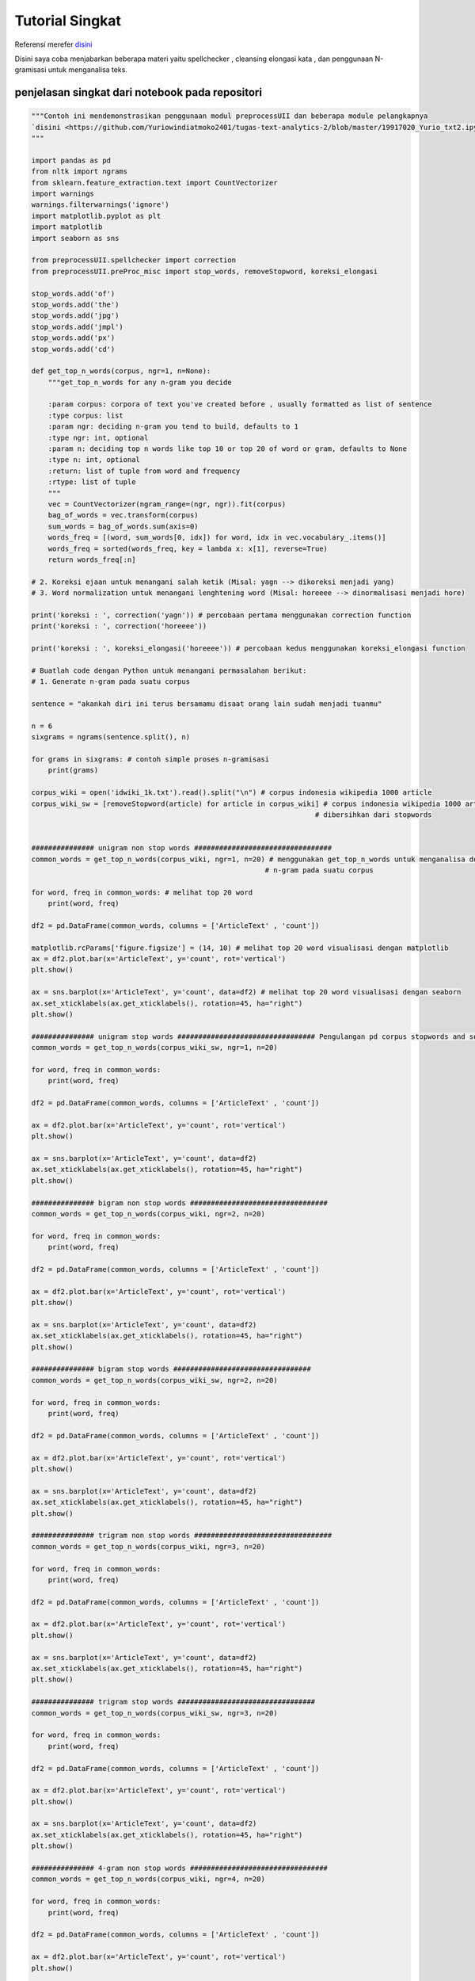 Tutorial Singkat
===================




Referensi  merefer `disini <https://github.com/Yuriowindiatmoko2401/tugas-text-analytics-2/blob/master/19917020_Yurio_txt2.ipynb>`_ 

Disini saya coba menjabarkan beberapa materi yaitu spellchecker , cleansing elongasi kata , dan penggunaan N-gramisasi untuk menganalisa teks.





penjelasan singkat dari notebook pada repositori
**************************************************
.. code-block:: python

    """Contoh ini mendemonstrasikan penggunaan modul preprocessUII dan beberapa module pelangkapnya  
    `disini <https://github.com/Yuriowindiatmoko2401/tugas-text-analytics-2/blob/master/19917020_Yurio_txt2.ipynb>`_
    """

    import pandas as pd
    from nltk import ngrams
    from sklearn.feature_extraction.text import CountVectorizer
    import warnings 
    warnings.filterwarnings('ignore')
    import matplotlib.pyplot as plt
    import matplotlib
    import seaborn as sns

    from preprocessUII.spellchecker import correction
    from preprocessUII.preProc_misc import stop_words, removeStopword, koreksi_elongasi

    stop_words.add('of')
    stop_words.add('the')
    stop_words.add('jpg')
    stop_words.add('jmpl')
    stop_words.add('px')
    stop_words.add('cd')

    def get_top_n_words(corpus, ngr=1, n=None):   
        """get_top_n_words for any n-gram you decide
        
        :param corpus: corpora of text you've created before , usually formatted as list of sentence
        :type corpus: list
        :param ngr: deciding n-gram you tend to build, defaults to 1
        :type ngr: int, optional
        :param n: deciding top n words like top 10 or top 20 of word or gram, defaults to None
        :type n: int, optional
        :return: list of tuple from word and frequency
        :rtype: list of tuple
        """
        vec = CountVectorizer(ngram_range=(ngr, ngr)).fit(corpus)
        bag_of_words = vec.transform(corpus)
        sum_words = bag_of_words.sum(axis=0) 
        words_freq = [(word, sum_words[0, idx]) for word, idx in vec.vocabulary_.items()]
        words_freq = sorted(words_freq, key = lambda x: x[1], reverse=True)
        return words_freq[:n]

    # 2. Koreksi ejaan untuk menangani salah ketik (Misal: yagn --> dikoreksi menjadi yang)
    # 3. Word normalization untuk menangani lenghtening word (Misal: horeeee --> dinormalisasi menjadi hore)

    print('koreksi : ', correction('yagn')) # percobaan pertama menggunakan correction function 
    print('koreksi : ', correction('horeeee'))

    print('koreksi : ', koreksi_elongasi('horeeee')) # percobaan kedus menggunakan koreksi_elongasi function

    # Buatlah code dengan Python untuk menangani permasalahan berikut:
    # 1. Generate n-gram pada suatu corpus

    sentence = "akankah diri ini terus bersamamu disaat orang lain sudah menjadi tuanmu"

    n = 6
    sixgrams = ngrams(sentence.split(), n)

    for grams in sixgrams: # contoh simple proses n-gramisasi
        print(grams)

    corpus_wiki = open('idwiki_1k.txt').read().split("\n") # corpus indonesia wikipedia 1000 article
    corpus_wiki_sw = [removeStopword(article) for article in corpus_wiki] # corpus indonesia wikipedia 1000 article yang sudah 
                                                                        # dibersihkan dari stopwords


    ############### unigram non stop words #################################
    common_words = get_top_n_words(corpus_wiki, ngr=1, n=20) # menggunakan get_top_n_words untuk menganalisa dominasi frase 
                                                            # n-gram pada suatu corpus

    for word, freq in common_words: # melihat top 20 word
        print(word, freq)

    df2 = pd.DataFrame(common_words, columns = ['ArticleText' , 'count'])

    matplotlib.rcParams['figure.figsize'] = (14, 10) # melihat top 20 word visualisasi dengan matplotlib
    ax = df2.plot.bar(x='ArticleText', y='count', rot='vertical')
    plt.show()

    ax = sns.barplot(x='ArticleText', y='count', data=df2) # melihat top 20 word visualisasi dengan seaborn 
    ax.set_xticklabels(ax.get_xticklabels(), rotation=45, ha="right")
    plt.show()

    ############### unigram stop words ################################# Pengulangan pd corpus stopwords and so on....
    common_words = get_top_n_words(corpus_wiki_sw, ngr=1, n=20)

    for word, freq in common_words:
        print(word, freq)

    df2 = pd.DataFrame(common_words, columns = ['ArticleText' , 'count'])

    ax = df2.plot.bar(x='ArticleText', y='count', rot='vertical')
    plt.show()

    ax = sns.barplot(x='ArticleText', y='count', data=df2)
    ax.set_xticklabels(ax.get_xticklabels(), rotation=45, ha="right")
    plt.show()

    ############### bigram non stop words #################################
    common_words = get_top_n_words(corpus_wiki, ngr=2, n=20)

    for word, freq in common_words:
        print(word, freq)

    df2 = pd.DataFrame(common_words, columns = ['ArticleText' , 'count'])

    ax = df2.plot.bar(x='ArticleText', y='count', rot='vertical')
    plt.show()

    ax = sns.barplot(x='ArticleText', y='count', data=df2)
    ax.set_xticklabels(ax.get_xticklabels(), rotation=45, ha="right")
    plt.show()

    ############### bigram stop words #################################
    common_words = get_top_n_words(corpus_wiki_sw, ngr=2, n=20)

    for word, freq in common_words:
        print(word, freq)

    df2 = pd.DataFrame(common_words, columns = ['ArticleText' , 'count'])

    ax = df2.plot.bar(x='ArticleText', y='count', rot='vertical')
    plt.show()

    ax = sns.barplot(x='ArticleText', y='count', data=df2)
    ax.set_xticklabels(ax.get_xticklabels(), rotation=45, ha="right")
    plt.show()

    ############### trigram non stop words #################################
    common_words = get_top_n_words(corpus_wiki, ngr=3, n=20)

    for word, freq in common_words:
        print(word, freq)

    df2 = pd.DataFrame(common_words, columns = ['ArticleText' , 'count'])

    ax = df2.plot.bar(x='ArticleText', y='count', rot='vertical')
    plt.show()

    ax = sns.barplot(x='ArticleText', y='count', data=df2)
    ax.set_xticklabels(ax.get_xticklabels(), rotation=45, ha="right")
    plt.show()

    ############### trigram stop words #################################
    common_words = get_top_n_words(corpus_wiki_sw, ngr=3, n=20)

    for word, freq in common_words:
        print(word, freq)

    df2 = pd.DataFrame(common_words, columns = ['ArticleText' , 'count'])

    ax = df2.plot.bar(x='ArticleText', y='count', rot='vertical')
    plt.show()

    ax = sns.barplot(x='ArticleText', y='count', data=df2)
    ax.set_xticklabels(ax.get_xticklabels(), rotation=45, ha="right")
    plt.show()

    ############### 4-gram non stop words #################################
    common_words = get_top_n_words(corpus_wiki, ngr=4, n=20)

    for word, freq in common_words:
        print(word, freq)

    df2 = pd.DataFrame(common_words, columns = ['ArticleText' , 'count'])

    ax = df2.plot.bar(x='ArticleText', y='count', rot='vertical')
    plt.show()

    ax = sns.barplot(x='ArticleText', y='count', data=df2)
    ax.set_xticklabels(ax.get_xticklabels(), rotation=45, ha="right")
    plt.show()

    ############### 4-gram stop words #################################
    common_words = get_top_n_words(corpus_wiki_sw, ngr=4, n=20)

    for word, freq in common_words:
        print(word, freq)

    df2 = pd.DataFrame(common_words, columns = ['ArticleText' , 'count'])

    ax = df2.plot.bar(x='ArticleText', y='count', rot='vertical')
    plt.show()

    ax = sns.barplot(x='ArticleText', y='count', data=df2)
    ax.set_xticklabels(ax.get_xticklabels(), rotation=45, ha="right")
    plt.show()







Referensi penulis
**************************************************
- https://towardsdatascience.com/a-complete-exploratory-data-analysis-and-visualization-for-text-data-29fb1b96fb6a
- https://medium.com/@arie.pratama.s/bahasa-indonesia-open-sourced-nlp-resources-8cb394193238
- https://raw.githubusercontent.com/nasalsabila/kamus-alay/master/colloquial-indonesian-lexicon.csv
